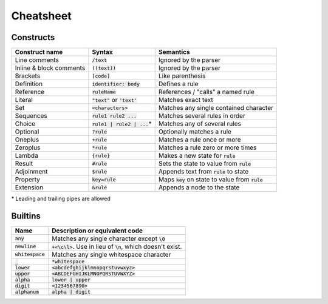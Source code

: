 
Cheatsheet
==========

Constructs
----------

======================= ================================ ====================================================
Construct name          Syntax                           Semantics                               
======================= ================================ ====================================================
Line comments           :code:`/text`                    Ignored by the parser
Inline & block comments :code:`((text))`                 Ignored by the parser
Brackets                :code:`[code]`                   Like parenthesis
Definition              :code:`identifier: body`         Defines a rule
Reference               :code:`ruleName`                 References / "calls" a named rule
Literal                 :code:`"text"` or :code:`'text'` Matches exact text
Set                     :code:`<characters>`             Matches any single contained character
Sequences               :code:`rule1 rule2 ...`          Matches several rules in order
Choice                  :code:`rule1 | rule2 | ...`\*    Matches any of several rules
Optional                :code:`?rule`                    Optionally matches a rule
Oneplus                 :code:`+rule`                    Matches a rule once or more
Zeroplus                :code:`*rule`                    Matches a rule zero or more times
Lambda                  :code:`{rule}`                   Makes a new state for :code:`rule`
Result                  :code:`#rule`                    Sets the state to value from :code:`rule`
Adjoinment              :code:`$rule`                    Appends text from :code:`rule` to state
Property                :code:`key=rule`                 Maps :code:`key` on state to value from :code:`rule`
Extension               :code:`&rule`                    Appends a node to the state
======================= ================================ ====================================================

\* Leading and trailing pipes are allowed

Builtins
--------

================================ ===================================================================
Name                             Description or equivalent code
================================ ===================================================================
:code:`any`                      Matches any single character except :code:`\0`
:code:`newline`                  :code:`+<\c\l>`. Use in lieu of :code:`\n`, which doesn't exist.
:code:`whitespace`               Matches any single whitespace character
:code:`_`                        :code:`*whitespace`
:code:`lower`                    :code:`<abcdefghijklmnopqrstuvwxyz>`
:code:`upper`                    :code:`<ABCDEFGHIJKLMNOPQRSTUVWXYZ>`
:code:`alpha`                    :code:`lower | upper`
:code:`digit`                    :code:`<1234567890>`
:code:`alphanum`                 :code:`alpha | digit`
================================ ===================================================================
